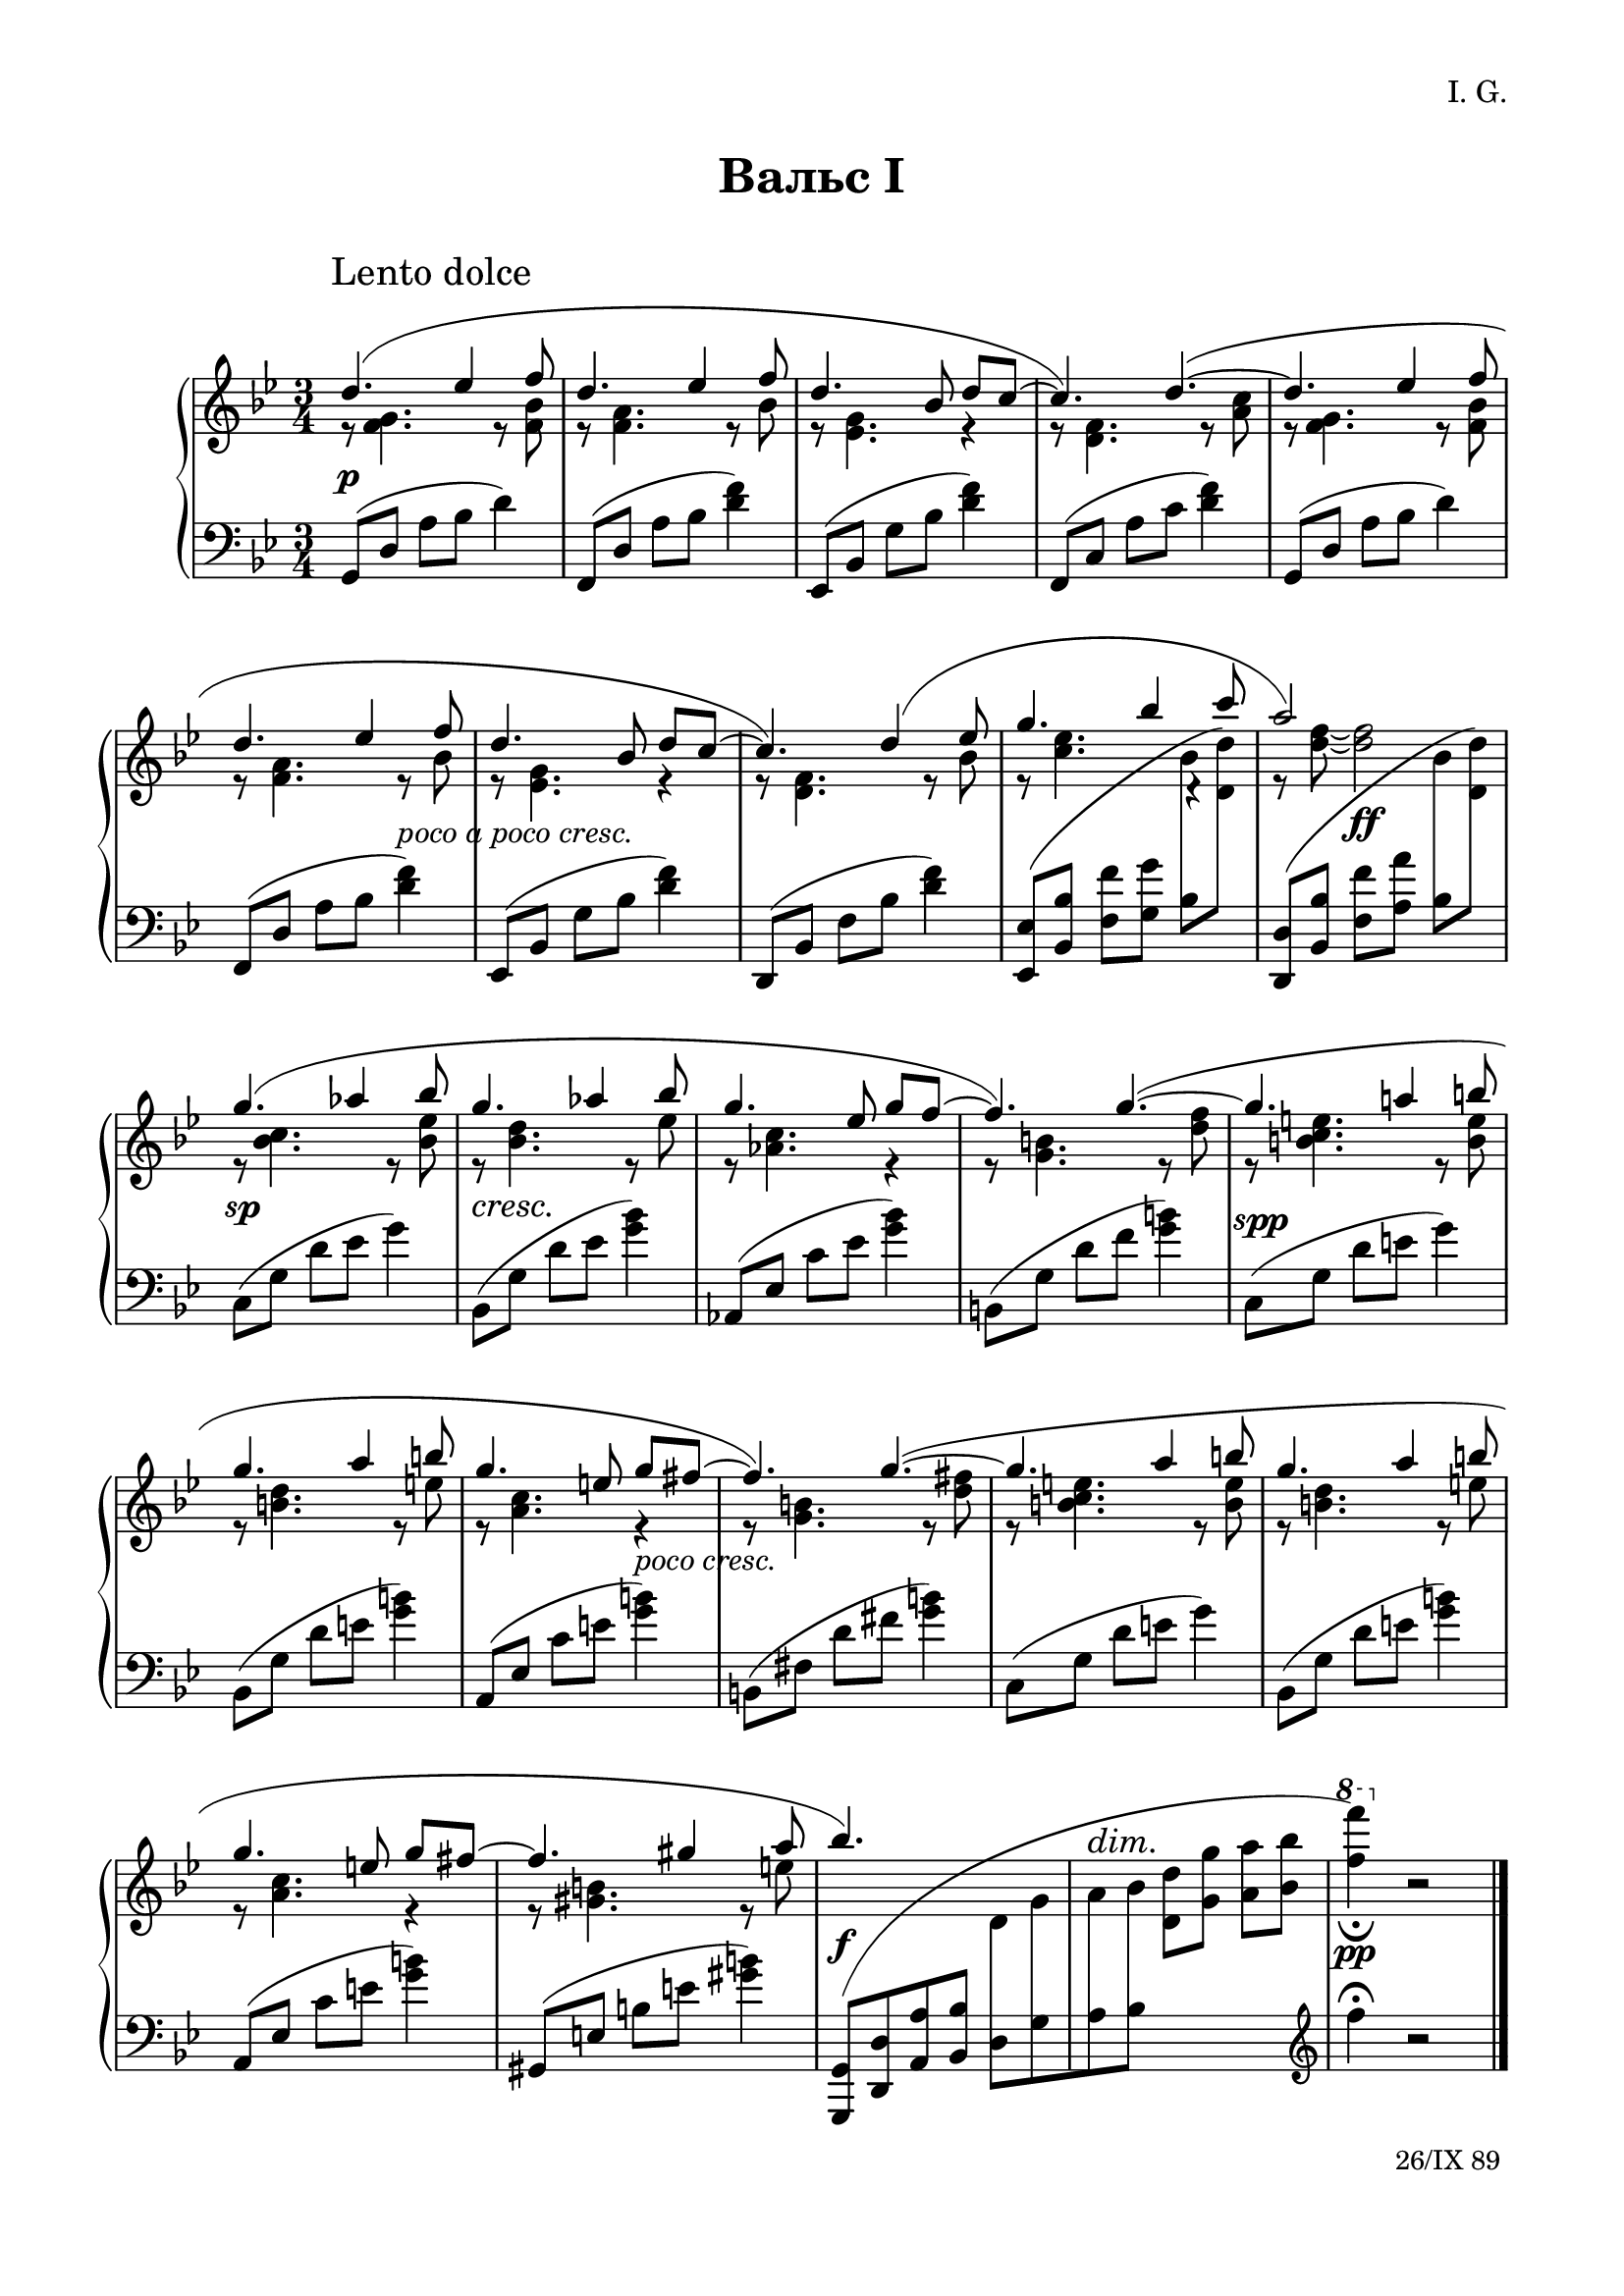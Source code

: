 \version "2.19.15"

\language "deutsch"

\paper {
  #(set-paper-size "a4")
  top-system-spacing.basic-distance = #25
  top-markup-spacing.basic-distance = #5
  markup-system-spacing.basic-distance = #30
  system-system-spacing.basic-distance = #20
  score-system-spacing.basic-distance = #35
  last-bottom-spacing.basic-distance = #25
  left-margin = 15
  right-margin = 15
}

\layout {
  indent = 10
  \context {
    \PianoStaff
    \consists #Span_stem_engraver
  }
}

makeOctaves =
#(define-music-function (parser location arg mus)
   (integer? ly:music?)
   #{<<
     \withMusicProperty #'to-relative-callback
     #(lambda (m p)
        (let ((mu (ly:music-property m 'element)))
          (ly:music-transpose mu (ly:make-pitch (- arg) 0 0))
          (ly:make-music-relative! mu p)
          (ly:music-transpose mu (ly:make-pitch arg 0 0)))
        p)
     \transpose c' $(ly:make-pitch arg 0 0) $mus
     $mus
     >>
   #})

paren =
#(define-event-function (parser location dyn) (ly:event?)
   (make-dynamic-script
    #{ \markup \concat {
      \normal-text \italic \fontsize #1 (
      #(ly:music-property dyn 'text)
      \normal-text \italic \fontsize #1 )
       }
    #}))

%%%%%%%%%% ONE %%%%%%%%%%%%%%%%%%%%%%%%%%%%%%%%%%%%%%%%%%%%%%%%%%%%%%%
%%%%%%%%%%% RH %%%%%%%%%%%%
rechtsOne = \relative {
  \clef treble
  \key g \minor
  \time 3/4
  \set Timing.beamExceptions = #'()
  \set Timing.baseMoment = #(ly:make-moment 1/4)
  \set Timing.beatStructure = #'(1 1 1)
  \override Score.RehearsalMark.extra-offset = #'(4 . 2)
  \mark "Lento dolce"
  <<
    {
      \override Slur.positions = #'(3 . 1)
      d''4.( es4 f8 d4. es4 f8 d4. b8 d c~ c4.) d~(
      d es4 f8 d4. es4 f8 d4. b8 d c~ c4.) d4( es8
      g4. b4 c8 a2) s4 g4.( as4 b8 g4.  as4 b8 g4. es8 g f~ f4.) g~(
      g a!4 h8 g4. a4 h8 g4. e8 g fis~ fis4.) g~(
      g a4 h8 g4. a4 h8 g4. e8 g fis~ fis4. gis4 a8 b4.) s s2. s
    }
    \\
    {
      r8 <f, g>4. r8 <f b> r <f a>4. r8 b r <es, g>4. r4 r8 <d f>4. r8 <a' c>
      r8 <f g>4. r8 <f b> r <f a>4. r8 b r <es, g>4. r4 r8 <d f>4. r8 b'
      r <c es>4.
      \once \override Rest.extra-offset = #'(0.5 . 0.5)
      r4 r8 <d f>~ q2
      r8 <b c>4. r8 <b es> r <b d>4. r8 es r <as, c>4. r4 r8 <g h>4. r8 <d' f>
      r <h c e>4. r8 <h e> r <h d>4. r8 e r <a, c>4. r4 r8 <g h>4. r8 <d' fis>
      r <h c e>4. r8 <h e> r <h d>4. r8 e r <a, c>4. r4 r8 <gis h>4. r8 e'
    }
    \\
    {
      \voiceTwo
      s2.*8 s2
      \autoBeamOff
      \crossStaff {b8 s s2 b8 s}
      \autoBeamOn
      s2.*12 s2
      \autoBeamOff
      \crossStaff {d,8 g a b}
      \autoBeamOn
      s2
      \change Staff = LH
      \clef treble
      f'4^\fermata b,2\rest
    }
  >>
  \bar "|."
  \override Score.RehearsalMark.self-alignment-X = #RIGHT
  \override Score.RehearsalMark.direction = #DOWN
  \override Score.RehearsalMark.extra-offset = #'(0 . -5)
  \mark \markup {\small {"26/IX 89"}}

}
%%%%%%%%%%% LH %%%%%%%%%%%%
linksOne = \relative {
  \clef bass
  \key g \minor
  \time 3/4
  %\set Staff.printKeyCancellation = ##f
  \set Timing.beamExceptions = #'()
  \set Timing.baseMoment = #(ly:make-moment 1/4)
  \set Timing.beatStructure = #'(1 1 1)

  g,8( d' a' b d4)
  f,,8( d' a' b <d f>4)
  es,,8( b' g' b <d f>4)
  f,,8( c' a' c <d f>4)
  g,,8( d' a' b d4)
  f,,8( d' a' b <d f>4)
  es,,8( b' g' b <d f>4)
  d,,8( b' f' b <d f>4)
  \makeOctaves #1 {
    es,,8( b' f' g
  }
  \stemDown
  b
  \change Staff = RH
  \makeOctaves #1 {
    d)
  }
  \change Staff = LH
  \stemNeutral
  \makeOctaves #1 {
    d,,8( b' f' a
  }
  \stemDown
  b
  \change Staff = RH
  \makeOctaves #1 {
    d)
  }
  \change Staff = LH
  \stemNeutral
  c,8( g' d' es g4)
  b,,8( g' d' es <g b>4)
  as,,8( es' c' es <g b>4)
  h,,8( g' d' f <g h>4)
  c,,8( g' d' e g4)
  b,,8( g' d' e <g h>4)
  a,,8( es' c' e <g h>4)
  h,,8( fis' d' fis <g h>4)
  c,,8( g' d' e g4)
  b,,8( g' d' e <g h>4)
  a,,8( es' c' e <g h>4)
  gis,,8( e' h' e <gis h>4)
  \shape #'((-0.3 . -0.1) (2 . 10) (-3 . 1) (-0.3 . -0.3)) Slur
  \makeOctaves #-1 {
    g,,8[( d' a' b]
  }
  d,[ g a b]
  \change Staff = RH
  \stemDown
  \makeOctaves #1 {
    d g a b
    \ottava #1
    \set Staff.ottavation = #"8"
    f''4)_\fermata
    \ottava #0
  }
  r2

}
%%%%%%%%%%%%D%%%%%%%%%%%%
dynamicOne = {
  \override Hairpin.to-barline = ##f
  \override DynamicTextSpanner.style = #'none
  s2.*5\p s2 s4-\markup { \italic { poco a poco cresc. } } s2.*3
  s4 s2\ff s2.\sp s2.*2\cresc s2 s4
  \once\override DynamicText.extra-offset = #'(.5 . -1)
  s2.*2\spp s2 s4-\markup { \italic { poco cresc. } } s2.*5
  s2.\f
  \override DynamicTextSpanner.extra-offset = #'(0 . 7.5)
  \override DynamicText.extra-offset = #'(0 . -.5)
  s\dim s\pp
}
%%%%%%%%%%%%%%%%%%%%%%


%%%%%%%%%% TWO %%%%%%%%%%%%%%%%%%%%%%%%%%%%%%%%%%%%%%%%%%%%%%%%%%%%%%%
%%%%%%%%%%% RH %%%%%%%%%%%%
rechtsTwo = \relative {
  \clef treble
  \key g \minor
  \time 3/4
  \set Timing.beamExceptions = #'()
  \set Timing.baseMoment = #(ly:make-moment 1/4)
  \set Timing.beatStructure = #'(1 1 1)
  \override Score.RehearsalMark.extra-offset = #'(4 . 2)
  \mark "Lento dolce"
  <<
    {
      \override Slur.positions = #'(3 . 1)
      d''4.( es4 f8 d4. es4 f8 d4. b8 d c~ c4.) d~(
      d es4 f8 d4. es4 f8 d4. b8 d c~ c4.) d4( es8
      g4. b4 c8 a4. g) g4.( as4 b8 g!4.  as4 b8 ges4. es8 ges f~ f4.) g!~(
      g as4 b8 g4. a4 b8 g4. es8 g f~ f4.) g~(
      g a4 b8 g4. a4 b8 g4. es8 g f~ f4.) es~(
      es f4 g8 es4. f4 g8 es4. c8 es d~ d4.) e4( fis8 b2.) g2. s
    }
    \\
    {
      r8 <f, g>4. r8 <f b> r <f a>4. r8 b r <es, g>4. r4 r8 <d f>4. r8 <a' c>
      r8 <f g>4. r8 <f b> r <f a>4. r8 b r <es, g>4. r4 r8 <d f>4. r8 b'
      r <c es>4.
      \once \override Rest.extra-offset = #'(0.5 . 0.5)
      r4 r8 <d f>~ q2
      r8 <b c>4. r8 <b es> r <b d>4. r8 d r <as ces>4. r4 r8 <g! b>4. r8 <b des>
      r <b c>4. r8 <b es> r <as es'>4. r8 es' r <b d>4. r4 r8 <g b>4. r4
      r8 <as c>4. r8 <c es> r <g b>4. r8 es' r <f, as>4. r4 r8 <g b>4. r8 <b d>
      r <g as c>4. r8 <g c> r <g b>4.r8 c r <f, as>4. r4 r8 <fis a!>4. r8 c' g'2.
      s s
    }
    \\
    {
      \voiceTwo
      s2.*8 s2
      \autoBeamOff
      \crossStaff {b,8 s s2 b8 s}
      \autoBeamOn
      s2.*16 s2
      \autoBeamOff
      \crossStaff {e,8 g a b}
      \autoBeamOn
      s2
      \change Staff = LH
      \clef treble
      e4 b2\rest
    }
  >>
  \bar "|."
  \override Score.RehearsalMark.self-alignment-X = #RIGHT
  \override Score.RehearsalMark.direction = #DOWN
  \override Score.RehearsalMark.extra-offset = #'(0 . -5)
  \mark \markup {\small {"7.11.89"}}
}
%%%%%%%%%%% LH %%%%%%%%%%%%
linksTwo = \relative {
  \clef bass
  \key g \minor
  \time 3/4
  %\set Staff.printKeyCancellation = ##f
  \set Timing.beamExceptions = #'()
  \set Timing.baseMoment = #(ly:make-moment 1/4)
  \set Timing.beatStructure = #'(1 1 1)

  g,8( d' a' b d4)
  f,,8( d' a' b <d f>4)
  es,,8( b' g' b <d f>4)
  f,,8( c' a' c <d f>4)
  g,,8( d' a' b d4)
  f,,8( d' a' b <d f>4)
  es,,8( b' g' b <d f>4)
  d,,8( b' f' b <d f>4)
  \makeOctaves #1 {
    es,,8( b' f' g
  }
  \stemDown
  b
  \change Staff = RH
  \makeOctaves #1 {
    d)
  }
  \change Staff = LH
  \stemNeutral
  \makeOctaves #1 {
    d,,8( b' f' a
  }
  \stemDown
  b
  \change Staff = RH
  \makeOctaves #1 {
    d)
  }
  \change Staff = LH
  \stemNeutral
  c,8( g' d' es g4)
  b,,8( ges' d' es <ges b>4)
  as,,8( es' ces' es <ges b>4)
  g,,!8( es' b' des <e g>4)
  c,8( g' d' es g4)
  f,,8( c' as' c <f as>4)
  g,,8( f' b d <g b>4)
  es,,8( b' g' b <d f>4)
  as,8( es' b' c es4)
  g,,8( es' b' c <es g>4)
  f,,8( c' as' c <es g>4)
  g,,8( es' b' d <es g>4)
  as,,8( es' b' c es4)
  g,,8( es' b' c <es g>4)
  f,,8( c' as' c <es g>4)
  fis,,8( d' a'! c <fis a>4)
  \shape #'((0 . -1) (2 . 10) (0 . 2) (-0.3 . -0.3)) Slur
  \makeOctaves #-1 {
    g,,8[( d' a' b]
  }
  e,[ g a b]
  \change Staff = RH
  \stemDown
  \makeOctaves #1 {
    d g a b
    \ottava #1
    \set Staff.ottavation = #"8"
    e'4)
    \ottava #0
  }
  r2
}
%%%%%%%%%%%%D%%%%%%%%%%%%
dynamicTwo = {
  \override Hairpin.to-barline = ##f
  \override DynamicTextSpanner.style = #'none
  s2.*5\p s2 s4-\markup { \italic { poco cresc. } } s2.*3
  s4
  \once\override DynamicText.extra-offset = #'(0 . -.5)
  s2\ff
  \once\override DynamicText.extra-offset = #'(0 . -2)
  s2.\sp
  \override DynamicTextSpanner.extra-offset = #'(-1.5 . -1)
  s2.*3\cresc
  \once\override DynamicText.extra-offset = #'(.5 . -1)
  s2.*3\spp s2.*5-\markup { \italic { poco a poco cresc. } }
  \override DynamicText.extra-offset = #'(0 . -1)
  s2.*4\paren\sp
  \override DynamicText.extra-offset = #'(0 . 1)
  s2.\f
  \override DynamicTextSpanner.extra-offset = #'(2 . 9)
  \override DynamicText.extra-offset = #'(0 . 1)
  \small s\dim \normalsize s\pp
}
%%%%%%%%%%%%%%%%%%%%%%


\book {
  \paper {
    print-all-headers = ##t
  }
  \header {
    composer = "I. G."
    tagline = \markup {\char ##x00A9 "Ilja Grischunin"}
  }
  \markup { \vspace #1 }
%%%%%%%%%%%%%%%%%%%%% ERSTE %%%%%%%%%%%%%%%%%%%
  \score {
    \new PianoStaff <<
      \new Staff = "RH" \rechtsOne
      \new Dynamics = "DYN" \dynamicOne
      \new Staff = "LH" \linksOne
    >>
    \header {
      title = "Вальс I"
      composer = ##f
    }
    \layout {
      \context {
        \Score
        \override StaffGrouper.staff-staff-spacing.basic-distance = #13
        \remove "Bar_number_engraver"
      }
    }
  }
%%%%%%%%%%%%%%%%%%%%% ZWEITE %%%%%%%%%%%%%%%%%%%
  \score {
    \new PianoStaff <<
      \new Staff = "RH" \rechtsTwo
      \new Dynamics = "DYN" \dynamicTwo
      \new Staff = "LH" \linksTwo
    >>
    \header {
      title = "Вальс II"
      composer = ##f
    }
    \layout {
      \context {
        \Score
        \override StaffGrouper.staff-staff-spacing.basic-distance = #13
        \remove "Bar_number_engraver"
      }
    }
  }
}